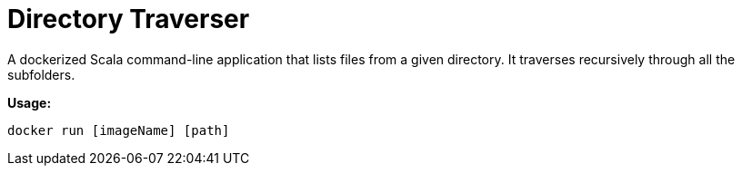 # Directory Traverser

A dockerized Scala command-line application that lists files from a given directory. It traverses recursively through all the subfolders.

**Usage:** 
```
docker run [imageName] [path]
```